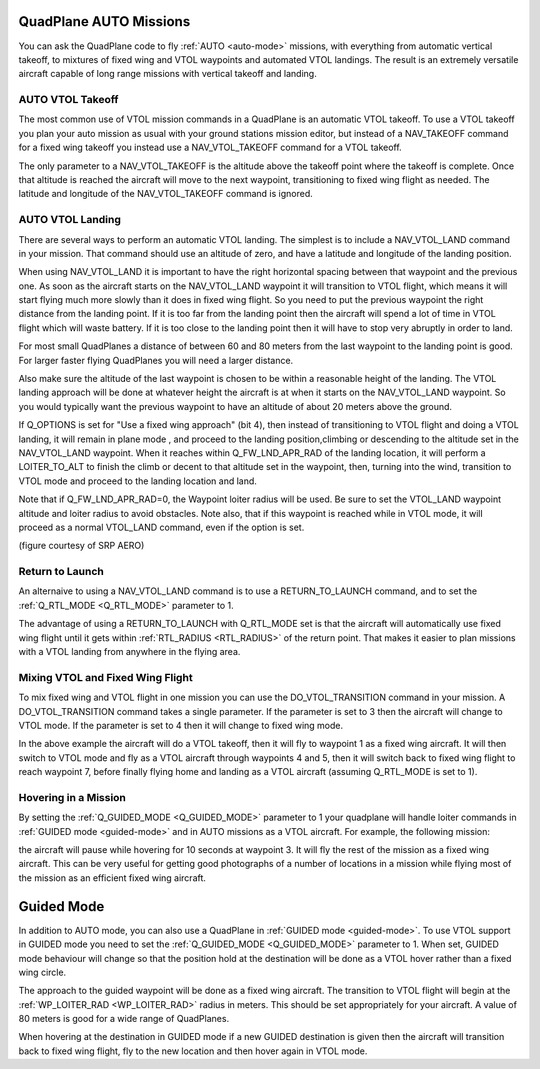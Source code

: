 .. _quadplane-auto-mode:

QuadPlane AUTO Missions
=======================

You can ask the QuadPlane code to fly :ref:`AUTO <auto-mode>`
missions, with everything from automatic vertical takeoff, to mixtures
of fixed wing and VTOL waypoints and automated VTOL landings. The
result is an extremely versatile aircraft capable of long range
missions with vertical takeoff and landing.

.. image:: ../images/quadplane-vtol-mission.jpg
    :target: ../_images/quadplane-vtol-mission.jpg

AUTO VTOL Takeoff
-----------------

The most common use of VTOL mission commands in a QuadPlane is an
automatic VTOL takeoff. To use a VTOL takeoff you plan your auto
mission as usual with your ground stations mission editor, but instead
of a NAV_TAKEOFF command for a fixed wing takeoff you instead use a
NAV_VTOL_TAKEOFF command for a VTOL takeoff.

The only parameter to a NAV_VTOL_TAKEOFF is the altitude above the
takeoff point where the takeoff is complete. Once that altitude is
reached the aircraft will move to the next waypoint, transitioning to
fixed wing flight as needed. The latitude and longitude of the
NAV_VTOL_TAKEOFF command is ignored.

AUTO VTOL Landing
-----------------

There are several ways to perform an automatic VTOL landing. The
simplest is to include a NAV_VTOL_LAND command in your mission. That
command should use an altitude of zero, and have a latitude and
longitude of the landing position.

When using NAV_VTOL_LAND it is important to have the right horizontal
spacing between that waypoint and the previous one. As soon as the
aircraft starts on the NAV_VTOL_LAND waypoint it will transition to
VTOL flight, which means it will start flying much more slowly than it
does in fixed wing flight. So you need to put the previous waypoint
the right distance from the landing point. If it is too far from the
landing point then the aircraft will spend a lot of time in VTOL
flight which will waste battery. If it is too close to the landing
point then it will have to stop very abruptly in order to land.

For most small QuadPlanes a distance of between 60 and 80 meters from
the last waypoint to the landing point is good. For larger faster
flying QuadPlanes you will need a larger distance.

Also make sure the altitude of the last waypoint is chosen to be
within a reasonable height of the landing. The VTOL landing approach
will be done at whatever height the aircraft is at when it starts on
the NAV_VTOL_LAND waypoint. So you would typically want the previous
waypoint to have an altitude of about 20 meters above the ground.

If Q_OPTIONS is set for "Use a fixed wing approach" (bit 4), then instead of transitioning to VTOL flight and doing a VTOL landing, it will remain in plane mode , and proceed to the landing position,climbing or descending to the altitude set in the NAV_VTOL_LAND waypoint. When it reaches within Q_FW_LND_APR_RAD of the landing location, it will perform a LOITER_TO_ALT to finish the climb or decent to that altitude set in the waypoint, then, turning into the wind, transition to VTOL mode and proceed to the landing location and land.

Note that if Q_FW_LND_APR_RAD=0, the Waypoint loiter radius will be used. Be sure to set the VTOL_LAND waypoint altitude and loiter radius to avoid obstacles. Note also, that if this waypoint is reached while in VTOL mode, it will proceed as a normal VTOL_LAND command, even if the option is set.

.. image:: ../images/VTOL_LAND.jpg
    :target: ../_images/VTOL_LAND.jpg

(figure courtesy of SRP AERO)

Return to Launch
----------------

An alternaive to using a NAV_VTOL_LAND command is to use a
RETURN_TO_LAUNCH command, and to set the :ref:`Q_RTL_MODE
<Q_RTL_MODE>` parameter to 1.

The advantage of using a RETURN_TO_LAUNCH with Q_RTL_MODE set is that
the aircraft will automatically use fixed wing flight until it gets
within :ref:`RTL_RADIUS <RTL_RADIUS>` of the return point. That makes
it easier to plan missions with a VTOL landing from anywhere in the
flying area.

.. image:: ../images/quadplane_RTL.jpg
    :target: ../_images/quadplane_RTL.jpg

Mixing VTOL and Fixed Wing Flight
---------------------------------

To mix fixed wing and VTOL flight in one mission you can use the
DO_VTOL_TRANSITION command in your mission. A DO_VTOL_TRANSITION
command takes a single parameter. If the parameter is set to 3 then
the aircraft will change to VTOL mode. If the parameter is set to 4
then it will change to fixed wing mode.

.. image:: ../images/quadplane-vtol-transition.jpg
    :target: ../_images/quadplane-vtol-transition.jpg

In the above example the aircraft will do a VTOL takeoff, then it will
fly to waypoint 1 as a fixed wing aircraft. It will then switch to
VTOL mode and fly as a VTOL aircraft through waypoints 4 and 5, then
it will switch back to fixed wing flight to reach waypoint 7, before
finally flying home and landing as a VTOL aircraft (assuming
Q_RTL_MODE is set to 1).

Hovering in a Mission
---------------------

By setting the :ref:`Q_GUIDED_MODE <Q_GUIDED_MODE>` parameter to 1
your quadplane will handle loiter commands in :ref:`GUIDED mode
<guided-mode>` and in AUTO missions as a VTOL aircraft. For example, the
following mission:

.. image:: ../images/quadplane-loiter-time.jpg
    :target: ../_images/quadplane-loiter-time.jpg

the aircraft will pause while hovering for 10 seconds at
waypoint 3. It will fly the rest of the mission as a fixed wing
aircraft. This can be very useful for getting good photographs of a
number of locations in a mission while flying most of the mission as
an efficient fixed wing aircraft.

Guided Mode
===========
             
In addition to AUTO mode, you can also use a QuadPlane in :ref:`GUIDED
mode <guided-mode>`. To use VTOL support in GUIDED mode you need to
set the :ref:`Q_GUIDED_MODE <Q_GUIDED_MODE>` parameter to 1. When set,
GUIDED mode behaviour will change so that the position hold at the
destination will be done as a VTOL hover rather than a fixed wing
circle.

The approach to the guided waypoint will be done as a fixed wing
aircraft. The transition to VTOL flight will begin at the
:ref:`WP_LOITER_RAD <WP_LOITER_RAD>` radius in meters. This should be
set appropriately for your aircraft. A value of 80 meters is good
for a wide range of QuadPlanes.

When hovering at the destination in GUIDED mode if a new GUIDED
destination is given then the aircraft will transition back to fixed
wing flight, fly to the new location and then hover again in VTOL
mode.

